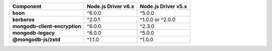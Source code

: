 .. list-table::
   :header-rows: 1
   :stub-columns: 1
   :class: compatibility-large

   * - Component
     - Node.js Driver v6.x
     - Node.js Driver v5.x

   * - bson
     - ^6.0.0
     - ^5.0.0

   * - kerberos
     - ^2.0.1
     - ^1.0.0 or ^2.0.0

   * - mongodb-client-encryption
     - ^6.0.0
     - ^2.3.0

   * - mongodb-legacy
     - ^6.0.0
     - ^5.0.0

   * - @mongodb-js/zstd
     - ^1.1.0
     - ^1.0.0

